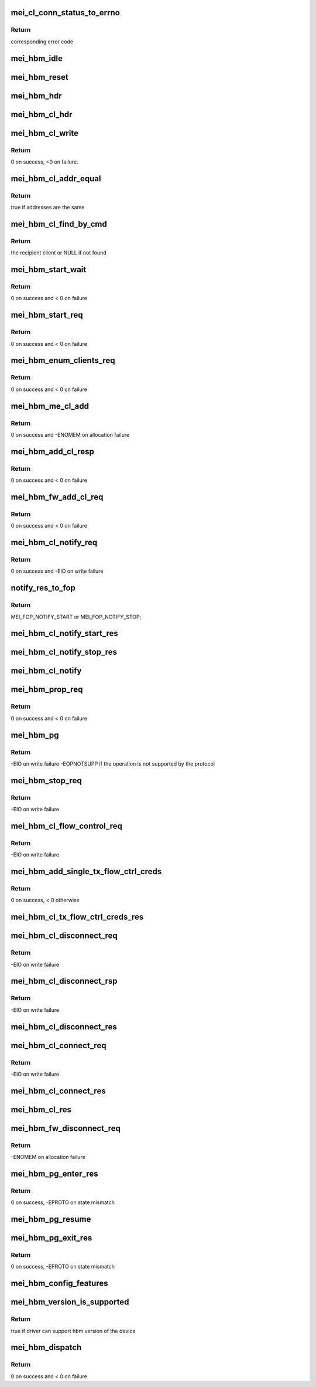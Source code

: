 .. -*- coding: utf-8; mode: rst -*-
.. src-file: drivers/misc/mei/hbm.c

.. _`mei_cl_conn_status_to_errno`:

mei_cl_conn_status_to_errno
===========================

.. c:function:: int mei_cl_conn_status_to_errno(enum mei_cl_connect_status status)

    convert client connect response status to error code

    :param enum mei_cl_connect_status status:
        client connect response status

.. _`mei_cl_conn_status_to_errno.return`:

Return
------

corresponding error code

.. _`mei_hbm_idle`:

mei_hbm_idle
============

.. c:function:: void mei_hbm_idle(struct mei_device *dev)

    set hbm to idle state

    :param struct mei_device \*dev:
        the device structure

.. _`mei_hbm_reset`:

mei_hbm_reset
=============

.. c:function:: void mei_hbm_reset(struct mei_device *dev)

    reset hbm counters and book keeping data structurs

    :param struct mei_device \*dev:
        the device structure

.. _`mei_hbm_hdr`:

mei_hbm_hdr
===========

.. c:function:: void mei_hbm_hdr(struct mei_msg_hdr *hdr, size_t length)

    construct hbm header

    :param struct mei_msg_hdr \*hdr:
        hbm header

    :param size_t length:
        payload length

.. _`mei_hbm_cl_hdr`:

mei_hbm_cl_hdr
==============

.. c:function:: void mei_hbm_cl_hdr(struct mei_cl *cl, u8 hbm_cmd, void *buf, size_t len)

    construct client hbm header

    :param struct mei_cl \*cl:
        client

    :param u8 hbm_cmd:
        host bus message command

    :param void \*buf:
        buffer for cl header

    :param size_t len:
        buffer length

.. _`mei_hbm_cl_write`:

mei_hbm_cl_write
================

.. c:function:: int mei_hbm_cl_write(struct mei_device *dev, struct mei_cl *cl, u8 hbm_cmd, void *buf, size_t len)

    write simple hbm client message

    :param struct mei_device \*dev:
        the device structure

    :param struct mei_cl \*cl:
        client

    :param u8 hbm_cmd:
        host bus message command

    :param void \*buf:
        message buffer

    :param size_t len:
        buffer length

.. _`mei_hbm_cl_write.return`:

Return
------

0 on success, <0 on failure.

.. _`mei_hbm_cl_addr_equal`:

mei_hbm_cl_addr_equal
=====================

.. c:function:: bool mei_hbm_cl_addr_equal(struct mei_cl *cl, struct mei_hbm_cl_cmd *cmd)

    check if the client's and the message address match

    :param struct mei_cl \*cl:
        client

    :param struct mei_hbm_cl_cmd \*cmd:
        hbm client message

.. _`mei_hbm_cl_addr_equal.return`:

Return
------

true if addresses are the same

.. _`mei_hbm_cl_find_by_cmd`:

mei_hbm_cl_find_by_cmd
======================

.. c:function:: struct mei_cl *mei_hbm_cl_find_by_cmd(struct mei_device *dev, void *buf)

    find recipient client

    :param struct mei_device \*dev:
        the device structure

    :param void \*buf:
        a buffer with hbm cl command

.. _`mei_hbm_cl_find_by_cmd.return`:

Return
------

the recipient client or NULL if not found

.. _`mei_hbm_start_wait`:

mei_hbm_start_wait
==================

.. c:function:: int mei_hbm_start_wait(struct mei_device *dev)

    wait for start response message.

    :param struct mei_device \*dev:
        the device structure

.. _`mei_hbm_start_wait.return`:

Return
------

0 on success and < 0 on failure

.. _`mei_hbm_start_req`:

mei_hbm_start_req
=================

.. c:function:: int mei_hbm_start_req(struct mei_device *dev)

    sends start request message.

    :param struct mei_device \*dev:
        the device structure

.. _`mei_hbm_start_req.return`:

Return
------

0 on success and < 0 on failure

.. _`mei_hbm_enum_clients_req`:

mei_hbm_enum_clients_req
========================

.. c:function:: int mei_hbm_enum_clients_req(struct mei_device *dev)

    sends enumeration client request message.

    :param struct mei_device \*dev:
        the device structure

.. _`mei_hbm_enum_clients_req.return`:

Return
------

0 on success and < 0 on failure

.. _`mei_hbm_me_cl_add`:

mei_hbm_me_cl_add
=================

.. c:function:: int mei_hbm_me_cl_add(struct mei_device *dev, struct hbm_props_response *res)

    add new me client to the list

    :param struct mei_device \*dev:
        the device structure

    :param struct hbm_props_response \*res:
        hbm property response

.. _`mei_hbm_me_cl_add.return`:

Return
------

0 on success and -ENOMEM on allocation failure

.. _`mei_hbm_add_cl_resp`:

mei_hbm_add_cl_resp
===================

.. c:function:: int mei_hbm_add_cl_resp(struct mei_device *dev, u8 addr, u8 status)

    send response to fw on client add request

    :param struct mei_device \*dev:
        the device structure

    :param u8 addr:
        me address

    :param u8 status:
        response status

.. _`mei_hbm_add_cl_resp.return`:

Return
------

0 on success and < 0 on failure

.. _`mei_hbm_fw_add_cl_req`:

mei_hbm_fw_add_cl_req
=====================

.. c:function:: int mei_hbm_fw_add_cl_req(struct mei_device *dev, struct hbm_add_client_request *req)

    request from the fw to add a client

    :param struct mei_device \*dev:
        the device structure

    :param struct hbm_add_client_request \*req:
        add client request

.. _`mei_hbm_fw_add_cl_req.return`:

Return
------

0 on success and < 0 on failure

.. _`mei_hbm_cl_notify_req`:

mei_hbm_cl_notify_req
=====================

.. c:function:: int mei_hbm_cl_notify_req(struct mei_device *dev, struct mei_cl *cl, u8 start)

    send notification request

    :param struct mei_device \*dev:
        the device structure

    :param struct mei_cl \*cl:
        a client to disconnect from

    :param u8 start:
        true for start false for stop

.. _`mei_hbm_cl_notify_req.return`:

Return
------

0 on success and -EIO on write failure

.. _`notify_res_to_fop`:

notify_res_to_fop
=================

.. c:function:: enum mei_cb_file_ops notify_res_to_fop(struct mei_hbm_cl_cmd *cmd)

    convert notification response to the proper notification FOP

    :param struct mei_hbm_cl_cmd \*cmd:
        client notification start response command

.. _`notify_res_to_fop.return`:

Return
------

MEI_FOP_NOTIFY_START or MEI_FOP_NOTIFY_STOP;

.. _`mei_hbm_cl_notify_start_res`:

mei_hbm_cl_notify_start_res
===========================

.. c:function:: void mei_hbm_cl_notify_start_res(struct mei_device *dev, struct mei_cl *cl, struct mei_hbm_cl_cmd *cmd)

    update the client state according notify start response

    :param struct mei_device \*dev:
        the device structure

    :param struct mei_cl \*cl:
        mei host client

    :param struct mei_hbm_cl_cmd \*cmd:
        client notification start response command

.. _`mei_hbm_cl_notify_stop_res`:

mei_hbm_cl_notify_stop_res
==========================

.. c:function:: void mei_hbm_cl_notify_stop_res(struct mei_device *dev, struct mei_cl *cl, struct mei_hbm_cl_cmd *cmd)

    update the client state according notify stop response

    :param struct mei_device \*dev:
        the device structure

    :param struct mei_cl \*cl:
        mei host client

    :param struct mei_hbm_cl_cmd \*cmd:
        client notification stop response command

.. _`mei_hbm_cl_notify`:

mei_hbm_cl_notify
=================

.. c:function:: void mei_hbm_cl_notify(struct mei_device *dev, struct mei_hbm_cl_cmd *cmd)

    signal notification event

    :param struct mei_device \*dev:
        the device structure

    :param struct mei_hbm_cl_cmd \*cmd:
        notification client message

.. _`mei_hbm_prop_req`:

mei_hbm_prop_req
================

.. c:function:: int mei_hbm_prop_req(struct mei_device *dev, unsigned long start_idx)

    request property for a single client

    :param struct mei_device \*dev:
        the device structure

    :param unsigned long start_idx:
        client index to start search

.. _`mei_hbm_prop_req.return`:

Return
------

0 on success and < 0 on failure

.. _`mei_hbm_pg`:

mei_hbm_pg
==========

.. c:function:: int mei_hbm_pg(struct mei_device *dev, u8 pg_cmd)

    sends pg command

    :param struct mei_device \*dev:
        the device structure

    :param u8 pg_cmd:
        the pg command code

.. _`mei_hbm_pg.return`:

Return
------

-EIO on write failure
-EOPNOTSUPP if the operation is not supported by the protocol

.. _`mei_hbm_stop_req`:

mei_hbm_stop_req
================

.. c:function:: int mei_hbm_stop_req(struct mei_device *dev)

    send stop request message

    :param struct mei_device \*dev:
        mei device

.. _`mei_hbm_stop_req.return`:

Return
------

-EIO on write failure

.. _`mei_hbm_cl_flow_control_req`:

mei_hbm_cl_flow_control_req
===========================

.. c:function:: int mei_hbm_cl_flow_control_req(struct mei_device *dev, struct mei_cl *cl)

    sends flow control request.

    :param struct mei_device \*dev:
        the device structure

    :param struct mei_cl \*cl:
        client info

.. _`mei_hbm_cl_flow_control_req.return`:

Return
------

-EIO on write failure

.. _`mei_hbm_add_single_tx_flow_ctrl_creds`:

mei_hbm_add_single_tx_flow_ctrl_creds
=====================================

.. c:function:: int mei_hbm_add_single_tx_flow_ctrl_creds(struct mei_device *dev, struct hbm_flow_control *fctrl)

    adds single buffer credentials.

    :param struct mei_device \*dev:
        the device structure

    :param struct hbm_flow_control \*fctrl:
        flow control response bus message

.. _`mei_hbm_add_single_tx_flow_ctrl_creds.return`:

Return
------

0 on success, < 0 otherwise

.. _`mei_hbm_cl_tx_flow_ctrl_creds_res`:

mei_hbm_cl_tx_flow_ctrl_creds_res
=================================

.. c:function:: void mei_hbm_cl_tx_flow_ctrl_creds_res(struct mei_device *dev, struct hbm_flow_control *fctrl)

    flow control response from me

    :param struct mei_device \*dev:
        the device structure

    :param struct hbm_flow_control \*fctrl:
        flow control response bus message

.. _`mei_hbm_cl_disconnect_req`:

mei_hbm_cl_disconnect_req
=========================

.. c:function:: int mei_hbm_cl_disconnect_req(struct mei_device *dev, struct mei_cl *cl)

    sends disconnect message to fw.

    :param struct mei_device \*dev:
        the device structure

    :param struct mei_cl \*cl:
        a client to disconnect from

.. _`mei_hbm_cl_disconnect_req.return`:

Return
------

-EIO on write failure

.. _`mei_hbm_cl_disconnect_rsp`:

mei_hbm_cl_disconnect_rsp
=========================

.. c:function:: int mei_hbm_cl_disconnect_rsp(struct mei_device *dev, struct mei_cl *cl)

    sends disconnect respose to the FW

    :param struct mei_device \*dev:
        the device structure

    :param struct mei_cl \*cl:
        a client to disconnect from

.. _`mei_hbm_cl_disconnect_rsp.return`:

Return
------

-EIO on write failure

.. _`mei_hbm_cl_disconnect_res`:

mei_hbm_cl_disconnect_res
=========================

.. c:function:: void mei_hbm_cl_disconnect_res(struct mei_device *dev, struct mei_cl *cl, struct mei_hbm_cl_cmd *cmd)

    update the client state according disconnect response

    :param struct mei_device \*dev:
        the device structure

    :param struct mei_cl \*cl:
        mei host client

    :param struct mei_hbm_cl_cmd \*cmd:
        disconnect client response host bus message

.. _`mei_hbm_cl_connect_req`:

mei_hbm_cl_connect_req
======================

.. c:function:: int mei_hbm_cl_connect_req(struct mei_device *dev, struct mei_cl *cl)

    send connection request to specific me client

    :param struct mei_device \*dev:
        the device structure

    :param struct mei_cl \*cl:
        a client to connect to

.. _`mei_hbm_cl_connect_req.return`:

Return
------

-EIO on write failure

.. _`mei_hbm_cl_connect_res`:

mei_hbm_cl_connect_res
======================

.. c:function:: void mei_hbm_cl_connect_res(struct mei_device *dev, struct mei_cl *cl, struct mei_hbm_cl_cmd *cmd)

    update the client state according connection response

    :param struct mei_device \*dev:
        the device structure

    :param struct mei_cl \*cl:
        mei host client

    :param struct mei_hbm_cl_cmd \*cmd:
        connect client response host bus message

.. _`mei_hbm_cl_res`:

mei_hbm_cl_res
==============

.. c:function:: void mei_hbm_cl_res(struct mei_device *dev, struct mei_hbm_cl_cmd *rs, enum mei_cb_file_ops fop_type)

    process hbm response received on behalf an client

    :param struct mei_device \*dev:
        the device structure

    :param struct mei_hbm_cl_cmd \*rs:
        hbm client message

    :param enum mei_cb_file_ops fop_type:
        file operation type

.. _`mei_hbm_fw_disconnect_req`:

mei_hbm_fw_disconnect_req
=========================

.. c:function:: int mei_hbm_fw_disconnect_req(struct mei_device *dev, struct hbm_client_connect_request *disconnect_req)

    disconnect request initiated by ME firmware host sends disconnect response

    :param struct mei_device \*dev:
        the device structure.

    :param struct hbm_client_connect_request \*disconnect_req:
        disconnect request bus message from the me

.. _`mei_hbm_fw_disconnect_req.return`:

Return
------

-ENOMEM on allocation failure

.. _`mei_hbm_pg_enter_res`:

mei_hbm_pg_enter_res
====================

.. c:function:: int mei_hbm_pg_enter_res(struct mei_device *dev)

    PG enter response received

    :param struct mei_device \*dev:
        the device structure.

.. _`mei_hbm_pg_enter_res.return`:

Return
------

0 on success, -EPROTO on state mismatch

.. _`mei_hbm_pg_resume`:

mei_hbm_pg_resume
=================

.. c:function:: void mei_hbm_pg_resume(struct mei_device *dev)

    process with PG resume

    :param struct mei_device \*dev:
        the device structure.

.. _`mei_hbm_pg_exit_res`:

mei_hbm_pg_exit_res
===================

.. c:function:: int mei_hbm_pg_exit_res(struct mei_device *dev)

    PG exit response received

    :param struct mei_device \*dev:
        the device structure.

.. _`mei_hbm_pg_exit_res.return`:

Return
------

0 on success, -EPROTO on state mismatch

.. _`mei_hbm_config_features`:

mei_hbm_config_features
=======================

.. c:function:: void mei_hbm_config_features(struct mei_device *dev)

    check what hbm features and commands are supported by the fw

    :param struct mei_device \*dev:
        the device structure

.. _`mei_hbm_version_is_supported`:

mei_hbm_version_is_supported
============================

.. c:function:: bool mei_hbm_version_is_supported(struct mei_device *dev)

    checks whether the driver can support the hbm version of the device

    :param struct mei_device \*dev:
        the device structure

.. _`mei_hbm_version_is_supported.return`:

Return
------

true if driver can support hbm version of the device

.. _`mei_hbm_dispatch`:

mei_hbm_dispatch
================

.. c:function:: int mei_hbm_dispatch(struct mei_device *dev, struct mei_msg_hdr *hdr)

    bottom half read routine after ISR to handle the read bus message cmd processing.

    :param struct mei_device \*dev:
        the device structure

    :param struct mei_msg_hdr \*hdr:
        header of bus message

.. _`mei_hbm_dispatch.return`:

Return
------

0 on success and < 0 on failure

.. This file was automatic generated / don't edit.

